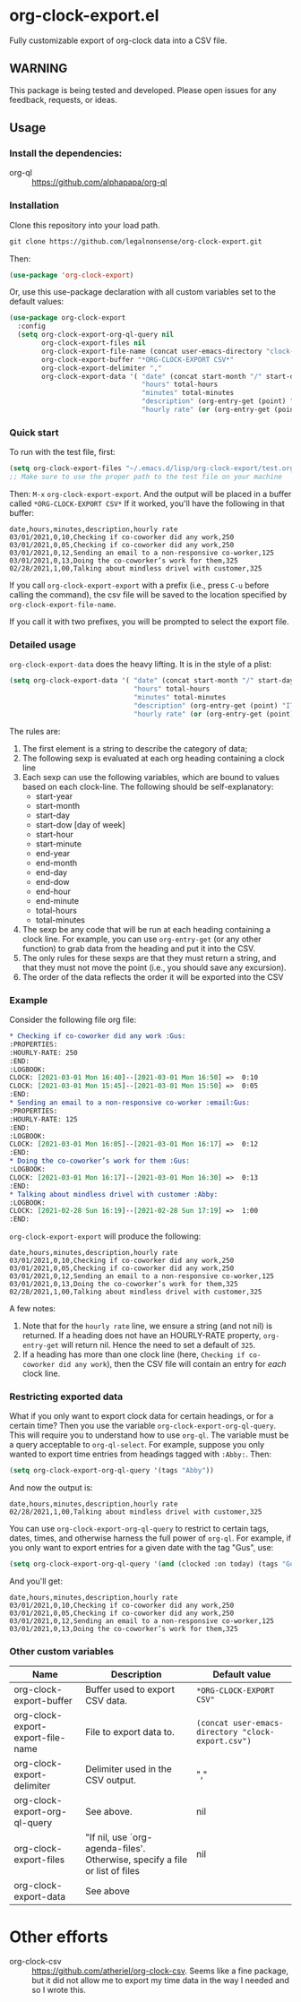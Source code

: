
* org-clock-export.el
Fully customizable export of org-clock data into a CSV file. 
** WARNING
This package is being tested and developed. Please open issues for any feedback, requests, or ideas. 
** Usage
*** Install the dependencies:
- org-ql :: https://github.com/alphapapa/org-ql
*** Installation
Clone this repository into your load path.
#+begin_src emacs-lisp :results silent
  git clone https://github.com/legalnonsense/org-clock-export.git
#+end_src
Then:
#+begin_src emacs-lisp :results silent 
(use-package 'org-clock-export)
#+end_src
Or, use this use-package declaration with all custom variables set to the default values:
#+begin_src emacs-lisp :results silent
  (use-package org-clock-export
    :config
    (setq org-clock-export-org-ql-query nil
          org-clock-export-files nil
          org-clock-export-file-name (concat user-emacs-directory "clock-export.csv")
          org-clock-export-buffer "*ORG-CLOCK-EXPORT CSV*"
          org-clock-export-delimiter ","
          org-clock-export-data '( "date" (concat start-month "/" start-day "/" start-year)
                                   "hours" total-hours
                                   "minutes" total-minutes
                                   "description" (org-entry-get (point) "ITEM")
                                   "hourly rate" (or (org-entry-get (point) "HOURLY-RATE") "325"))))
#+end_src

*** Quick start
To run with the test file, first:
#+begin_src emacs-lisp :results silent
  (setq org-clock-export-files "~/.emacs.d/lisp/org-clock-export/test.org")
  ;; Make sure to use the proper path to the test file on your machine
#+end_src
Then: =M-x= =org-clock-export-export=.
And the output will be placed in a buffer called =*ORG-CLOCK-EXPORT CSV*=
If it worked, you'll have the following in that buffer:
#+begin_example
  date,hours,minutes,description,hourly rate
  03/01/2021,0,10,Checking if co-coworker did any work,250
  03/01/2021,0,05,Checking if co-coworker did any work,250
  03/01/2021,0,12,Sending an email to a non-responsive co-worker,125
  03/01/2021,0,13,Doing the co-coworker’s work for them,325
  02/28/2021,1,00,Talking about mindless drivel with customer,325
#+end_example
If you call =org-clock-export-export= with a prefix (i.e., press =C-u= before calling the command), the csv file will be saved to the location specified by =org-clock-export-file-name=.

If you call it with two prefixes, you will be prompted to select the export file.
*** Detailed usage 
=org-clock-export-data= does the heavy lifting. It is in the style of a plist:
#+begin_src emacs-lisp :results silent
  (setq org-clock-export-data '( "date" (concat start-month "/" start-day "/" start-year)
                                 "hours" total-hours
                                 "minutes" total-minutes
                                 "description" (org-entry-get (point) "ITEM")
                                 "hourly rate" (or (org-entry-get (point) "HOURLY-RATE") "325")))
#+end_src

The rules are:

1. The first element is a string to describe the category of data;
2. The following sexp is evaluated at each org heading containing a clock line
3. Each sexp can use the following variables, which are bound to values based on each clock-line. The following should be self-explanatory:
   - start-year
   - start-month
   - start-day
   - start-dow [day of week]
   - start-hour
   - start-minute
   - end-year
   - end-month
   - end-day
  - end-dow
  - end-hour
  - end-minute
  - total-hours
  - total-minutes
4. The sexp be any code that will be run at each heading containing a clock line. For example, you can use =org-entry-get= (or any other function) to grab data from the heading and put it into the CSV. 
5. The only rules for these sexps are that they must return a string, and that they must not move the point (i.e., you should save any excursion).
6. The order of the data reflects the order it will be exported into the CSV
     
*** Example
Consider the following file org file:
#+begin_src org :results silent
  ,* Checking if co-coworker did any work :Gus:
  :PROPERTIES:
  :HOURLY-RATE: 250
  :END:
  :LOGBOOK:
  CLOCK: [2021-03-01 Mon 16:40]--[2021-03-01 Mon 16:50] =>  0:10
  CLOCK: [2021-03-01 Mon 15:45]--[2021-03-01 Mon 15:50] =>  0:05
  :END:
  ,* Sending an email to a non-responsive co-worker :email:Gus:
  :PROPERTIES:
  :HOURLY-RATE: 125
  :END:
  :LOGBOOK:
  CLOCK: [2021-03-01 Mon 16:05]--[2021-03-01 Mon 16:17] =>  0:12
  :END:
  ,* Doing the co-coworker’s work for them :Gus:
  :LOGBOOK:
  CLOCK: [2021-03-01 Mon 16:17]--[2021-03-01 Mon 16:30] =>  0:13
  :END:
  ,* Talking about mindless drivel with customer :Abby:
  :LOGBOOK:
  CLOCK: [2021-02-28 Sun 16:19]--[2021-02-28 Sun 17:19] =>  1:00
  :END:
#+end_src
=org-clock-export-export= will produce the following:
#+begin_example
  date,hours,minutes,description,hourly rate
  03/01/2021,0,10,Checking if co-coworker did any work,250
  03/01/2021,0,05,Checking if co-coworker did any work,250
  03/01/2021,0,12,Sending an email to a non-responsive co-worker,125
  03/01/2021,0,13,Doing the co-coworker’s work for them,325
  02/28/2021,1,00,Talking about mindless drivel with customer,325
#+end_example
A few notes:
1. Note that for the =hourly rate= line, we ensure a string (and not nil) is returned. If a heading does not have an HOURLY-RATE property, =org-entry-get= will return nil. Hence the need to set a default of =325=.
2. If a heading has more than one clock line (here, =Checking if co-coworker did any work=), then the CSV file will contain an entry for /each/ clock line.

*** Restricting exported data
What if you only want to export clock data for certain headings, or for a certain time? Then you use the variable =org-clock-export-org-ql-query=. This will require you to understand how to use =org-ql=. The variable must be a query acceptable to =org-ql-select=. For example, suppose you only wanted to export time entries from headings tagged with =:Abby:=. Then:
#+begin_src emacs-lisp :results silent
(setq org-clock-export-org-ql-query '(tags "Abby"))
#+end_src
And now the output is:
#+begin_example
date,hours,minutes,description,hourly rate
02/28/2021,1,00,Talking about mindless drivel with customer,325
#+end_example
You can use =org-clock-export-org-ql-query= to restrict to certain tags, dates, times, and otherwise harness the full power of =org-ql=. For example, if you only want to export entries for a given date with the tag "Gus", use:
#+begin_src emacs-lisp :results silent
(setq org-clock-export-org-ql-query '(and (clocked :on today) (tags "Gus")))
#+end_src
And you'll get:
#+begin_example
date,hours,minutes,description,hourly rate
03/01/2021,0,10,Checking if co-coworker did any work,250
03/01/2021,0,05,Checking if co-coworker did any work,250
03/01/2021,0,12,Sending an email to a non-responsive co-worker,125
03/01/2021,0,13,Doing the co-coworker’s work for them,325
#+end_example
*** Other custom variables
| Name                              | Description                                                                  | Default value                                    |
|-----------------------------------+------------------------------------------------------------------------------+--------------------------------------------------|
| org-clock-export-buffer           | Buffer used to export CSV data.                                              | =*ORG-CLOCK-EXPORT CSV"=                         |
| org-clock-export-export-file-name | File to export data to.                                                      | =(concat user-emacs-directory "clock-export.csv")= |
| org-clock-export-delimiter        | Delimiter used in the CSV output.                                            | ","                                              |
| org-clock-export-org-ql-query     | See above.                                                                   | nil                                              |
| org-clock-export-files            | "If nil, use `org-agenda-files'.  Otherwise, specify a file or list of files | nil                                              |
| org-clock-export-data             | See above                                                                    |                                                  |
* Other efforts
- org-clock-csv :: https://github.com/atheriel/org-clock-csv. Seems like a fine package, but it did not allow me to export my time data in the way I needed and so I wrote this. 
